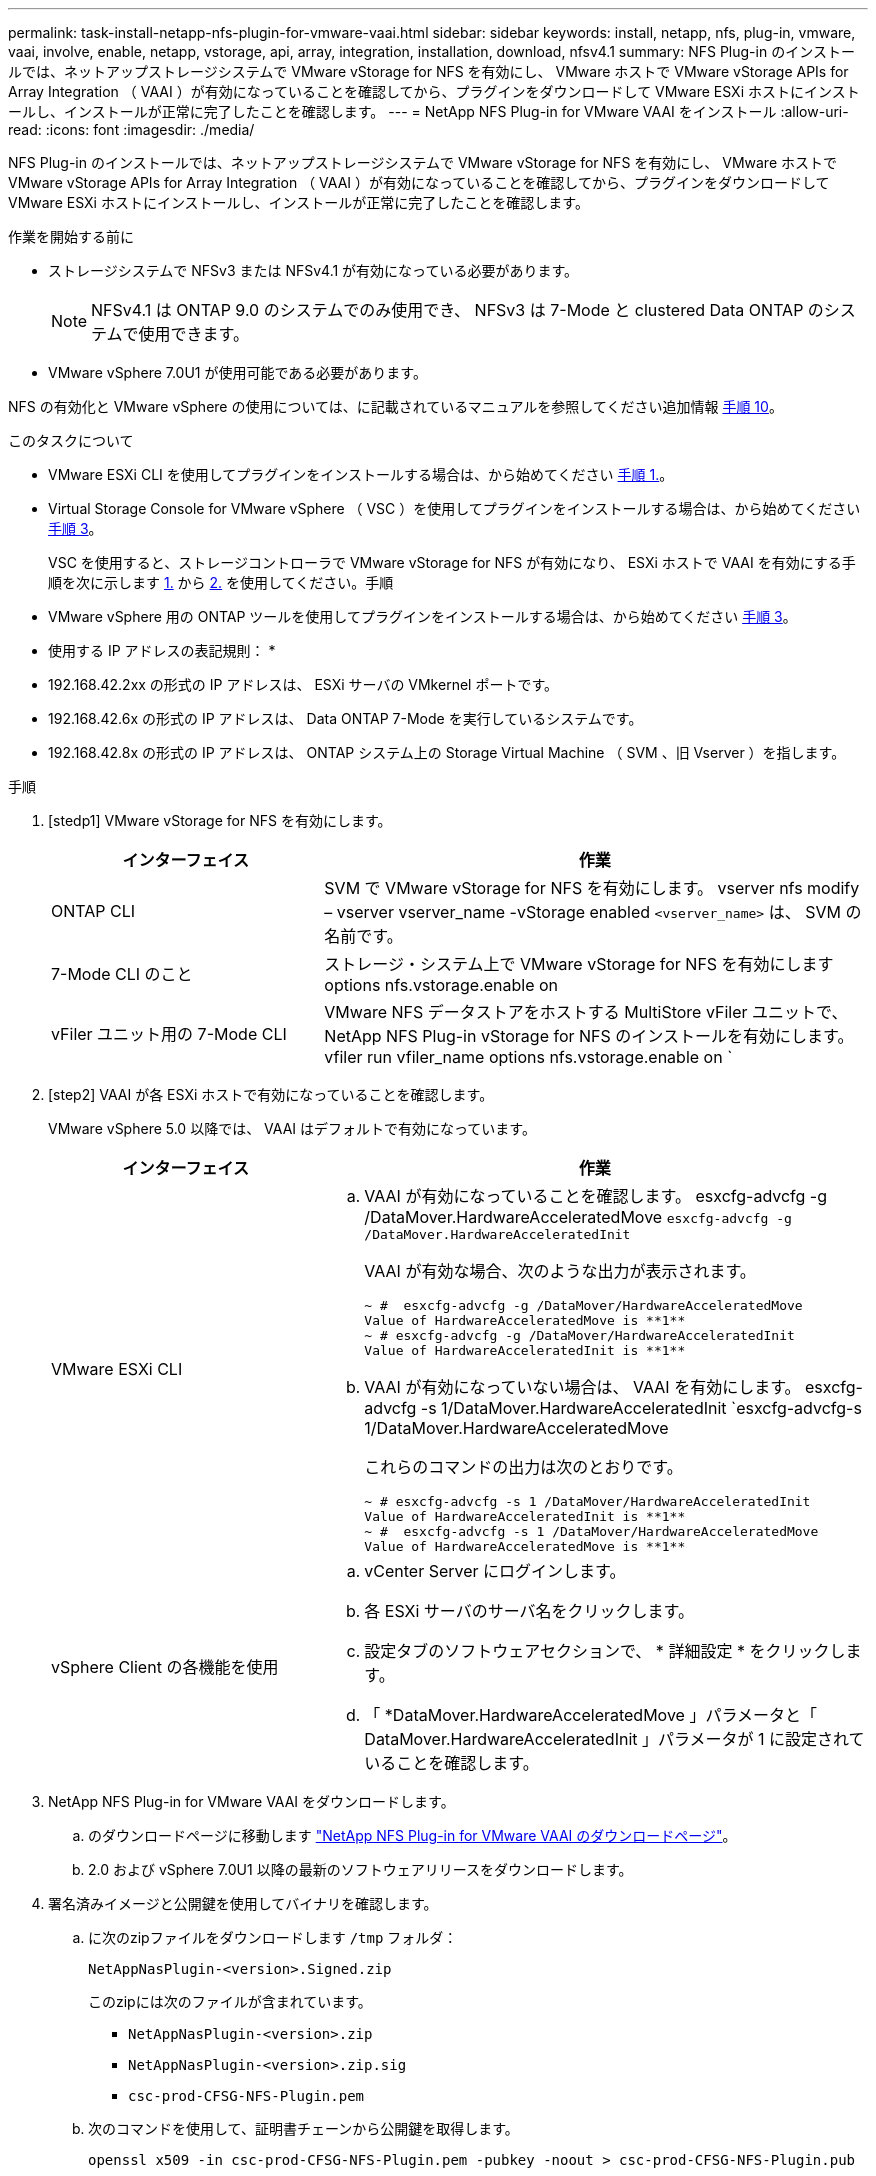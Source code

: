 ---
permalink: task-install-netapp-nfs-plugin-for-vmware-vaai.html 
sidebar: sidebar 
keywords: install, netapp, nfs, plug-in, vmware, vaai, involve, enable, netapp, vstorage, api, array, integration, installation, download, nfsv4.1 
summary: NFS Plug-in のインストールでは、ネットアップストレージシステムで VMware vStorage for NFS を有効にし、 VMware ホストで VMware vStorage APIs for Array Integration （ VAAI ）が有効になっていることを確認してから、プラグインをダウンロードして VMware ESXi ホストにインストールし、インストールが正常に完了したことを確認します。 
---
= NetApp NFS Plug-in for VMware VAAI をインストール
:allow-uri-read: 
:icons: font
:imagesdir: ./media/


[role="lead"]
NFS Plug-in のインストールでは、ネットアップストレージシステムで VMware vStorage for NFS を有効にし、 VMware ホストで VMware vStorage APIs for Array Integration （ VAAI ）が有効になっていることを確認してから、プラグインをダウンロードして VMware ESXi ホストにインストールし、インストールが正常に完了したことを確認します。

.作業を開始する前に
* ストレージシステムで NFSv3 または NFSv4.1 が有効になっている必要があります。
+

NOTE: NFSv4.1 は ONTAP 9.0 のシステムでのみ使用でき、 NFSv3 は 7-Mode と clustered Data ONTAP のシステムで使用できます。

* VMware vSphere 7.0U1 が使用可能である必要があります。


NFS の有効化と VMware vSphere の使用については、に記載されているマニュアルを参照してください追加情報 <<step10,手順 10>>。

.このタスクについて
* VMware ESXi CLI を使用してプラグインをインストールする場合は、から始めてください <<step1,手順 1.>>。
* Virtual Storage Console for VMware vSphere （ VSC ）を使用してプラグインをインストールする場合は、から始めてください <<step3,手順 3>>。
+
VSC を使用すると、ストレージコントローラで VMware vStorage for NFS が有効になり、 ESXi ホストで VAAI を有効にする手順を次に示します <<step1,1.>> から <<step2,2.>> を使用してください。手順

* VMware vSphere 用の ONTAP ツールを使用してプラグインをインストールする場合は、から始めてください <<step3,手順 3>>。


* 使用する IP アドレスの表記規則： *

* 192.168.42.2xx の形式の IP アドレスは、 ESXi サーバの VMkernel ポートです。
* 192.168.42.6x の形式の IP アドレスは、 Data ONTAP 7-Mode を実行しているシステムです。
* 192.168.42.8x の形式の IP アドレスは、 ONTAP システム上の Storage Virtual Machine （ SVM 、旧 Vserver ）を指します。


.手順
. [stedp1] VMware vStorage for NFS を有効にします。
+
[cols="30,60"]
|===
| インターフェイス | 作業 


 a| 
ONTAP CLI
 a| 
SVM で VMware vStorage for NFS を有効にします。 vserver nfs modify – vserver vserver_name -vStorage enabled `<vserver_name>` は、 SVM の名前です。



 a| 
7-Mode CLI のこと
 a| 
ストレージ・システム上で VMware vStorage for NFS を有効にします options nfs.vstorage.enable on



 a| 
vFiler ユニット用の 7-Mode CLI
 a| 
VMware NFS データストアをホストする MultiStore vFiler ユニットで、 NetApp NFS Plug-in vStorage for NFS のインストールを有効にします。 vfiler run vfiler_name options nfs.vstorage.enable on `

|===
. [step2] VAAI が各 ESXi ホストで有効になっていることを確認します。
+
VMware vSphere 5.0 以降では、 VAAI はデフォルトで有効になっています。

+
[cols="30,60"]
|===
| インターフェイス | 作業 


 a| 
VMware ESXi CLI
 a| 
.. VAAI が有効になっていることを確認します。 esxcfg-advcfg -g /DataMover.HardwareAcceleratedMove `esxcfg-advcfg -g /DataMover.HardwareAcceleratedInit`
+
VAAI が有効な場合、次のような出力が表示されます。

+
[listing]
----
~ #  esxcfg-advcfg -g /DataMover/HardwareAcceleratedMove
Value of HardwareAcceleratedMove is **1**
~ # esxcfg-advcfg -g /DataMover/HardwareAcceleratedInit
Value of HardwareAcceleratedInit is **1**
----
.. VAAI が有効になっていない場合は、 VAAI を有効にします。 esxcfg-advcfg -s 1/DataMover.HardwareAcceleratedInit `esxcfg-advcfg-s 1/DataMover.HardwareAcceleratedMove
+
これらのコマンドの出力は次のとおりです。

+
[listing]
----
~ # esxcfg-advcfg -s 1 /DataMover/HardwareAcceleratedInit
Value of HardwareAcceleratedInit is **1**
~ #  esxcfg-advcfg -s 1 /DataMover/HardwareAcceleratedMove
Value of HardwareAcceleratedMove is **1**
----




 a| 
vSphere Client の各機能を使用
 a| 
.. vCenter Server にログインします。
.. 各 ESXi サーバのサーバ名をクリックします。
.. 設定タブのソフトウェアセクションで、 * 詳細設定 * をクリックします。
.. 「 *DataMover.HardwareAcceleratedMove 」パラメータと「 DataMover.HardwareAcceleratedInit 」パラメータが 1 に設定されていることを確認します。


|===
. [[step3]] NetApp NFS Plug-in for VMware VAAI をダウンロードします。
+
.. のダウンロードページに移動します https://mysupport.netapp.com/site/products/all/details/nfsplugin-vmware-vaai/downloads-tab["NetApp NFS Plug-in for VMware VAAI のダウンロードページ"^]。
.. 2.0 および vSphere 7.0U1 以降の最新のソフトウェアリリースをダウンロードします。


. 署名済みイメージと公開鍵を使用してバイナリを確認します。
+
.. に次のzipファイルをダウンロードします `/tmp` フォルダ：
+
`NetAppNasPlugin-<version>.Signed.zip`

+
このzipには次のファイルが含まれています。

+
*** `NetAppNasPlugin-<version>.zip`
*** `NetAppNasPlugin-<version>.zip.sig`
*** `csc-prod-CFSG-NFS-Plugin.pem`


.. 次のコマンドを使用して、証明書チェーンから公開鍵を取得します。
+
`openssl x509 -in csc-prod-CFSG-NFS-Plugin.pem -pubkey -noout > csc-prod-CFSG-NFS-Plugin.pub`

+
*** `csc-prod-CFSG-NFS-Plugin.pem` には、証明書チェーンが含まれています `NetAppNasPlugin-<version>.Signed.zip`
*** `csc-prod-CFSG-NFS-Plugin.pub` は公開鍵です


.. 公開鍵を使用して署名済みイメージを確認します。
+
`openssl dgst -sha256 -verify csc-prod-CFSG-NFS-Plugin.pub -signature /tmp/ NetAppNasPlugin-<version>.zip.sig  /tmp/NetAppNasPlugin-<version>.zip`

+
検証に成功すると、次の出力が表示されます。

+
[listing]
----
Verified OK
----


. 次のコマンドを実行して、ESXiホストにプラグインをインストールします。
+
/etc/init.d/VAAI-NASD STOP

+
`esxcli software component apply -d   /tmp/<some_path>/NetAppNasPlugin-<version>.zip`

+
/etc/init.d/VAAI-NASD start

+
** `<some_path>` は、ダウンロードしたファイルの場所へのパスです
** `NetAppNasPlugin-<version>.zip` ダウンロードしたzipに含まれています


. VMware ESXi コマンドラインで、ホストにプラグインが正しくインストールされたことを確認します。
+
esxcli software component list'

+
インストールとリブートが完了するとプラグインは自動的に機能します。

+
これらのコマンドを使用することにより、コンポーネントは、 7.0x 以降から入手可能な vSphere の新しい VLCM 機能と互換性を維持できます。

. プラグインをインストールするホストシステムが新規の場合、または ONTAP を実行するサーバが新規に構成されている場合は、ルートボリュームおよび VAAI AT を使用する ESXi サーバ上の各 NFS データストアボリュームに対して、エクスポートポリシールールを作成または変更します link:task-configure-export-policies-for-clustered-data-ontap-to-allow-vaai-over-nfs.html["ONTAP で NFS 経由の VAAI を許可するエクスポートポリシーを設定します"]。
+
Data ONTAP 7-Mode を使用している場合はこの手順をスキップします。

+
エクスポートポリシーを使用することにより、ボリュームへのアクセスを特定のクライアントだけに制限することができます。VAAI コピーオフロードが機能するためにはエクスポートポリシーで NFSv4 が有効になっている必要があるため、 SVM のデータストアボリューム用のエクスポートポリシールールの変更が必要になる場合があります。データストアで NFS 以外のプロトコルを使用している場合は、エクスポートルールに NFS を設定することでそれらのプロトコルが削除されないことを確認してください。

+
[cols="30,60"]
|===
| を使用する場合 | 作業 


 a| 
ONTAP CLI
 a| 
VAAI を使用する ESXi サーバの各エクスポートポリシールールで、「 nfs 」をアクセスプロトコルとして設定します。 vserver export-policy rule modify -vserver vs1 -policyname mypolicy-ruleindex 1 -protocol nfs -rwrule krb5 | krb5i | any -rorule krb5 | krb5i | any ’

次の例では、

** 「 vs1 」は SVM の名前です。
** 「 mypolicy 」は、エクスポートポリシーの名前です。
** 「 1 」はルールのインデックス番号です。
** 「 nfs 」には、 NFSv3 プロトコルと NFSv4 プロトコルが含まれています。
** RO （読み取り専用）と RW （読み取り / 書き込み）のセキュリティ形式は、 krb5 、 krb5i 、または any のいずれかです。
+
[listing]
----
cluster1::> vserver export-policy rule modify -vserver vs1
-policyname mypolicy -ruleindex 1 -protocol nfs -rwrule krb5|krb5i|any -rorule krb5|krb5i|any
----




 a| 
ONTAP システムマネージャ
 a| 
.. [ ホーム ] タブで、適切なクラスタをダブルクリックします。
.. 左側のナビゲーションペインで、 Storage Virtual Machine （ SVM ）の階層を展開します。
+

NOTE: System Manager 3.1 よりも前のバージョンを使用している場合、 Storage Virtual Machine ではなく Vserver と表示されます。

.. ナビゲーションペインで、 VAAI 対応データストアがある Storage Virtual Machine （ SVM ）を選択し、 * Policies * > * Export Policies * をクリックします。
.. [ エクスポートポリシー ] ウィンドウで、エクスポートポリシーを展開し、ルールインデックスを選択します。
+
ユーザインターフェイスには、データストアで VAAI が有効かどうかは示されません。

.. * Modify Rule * をクリックして、 Modify Export Rule ダイアログボックスを表示します。
.. [ * アクセスプロトコル * ] で [* NFS* ] を選択して、すべてのバージョンの NFS を有効にします。
.. [OK] をクリックします。


|===
. Data ONTAP 7-Mode を使用している場合は、「 exportfs 」コマンドを実行してボリューム・パスをエクスポートします。
+
ONTAP を使用している場合は、この手順を省略してください。

+
「 exportfs 」コマンドの詳細については、を参照してください https://library.netapp.com/ecm/ecm_download_file/ECMP1401220["『 Data ONTAP 8.2 File Access and Protocols Management Guide for 7-Mode 』"^]。

+
ボリュームをエクスポートする際には、ホスト名または IP アドレス、サブネット、ネットグループを指定できます。IP アドレス ' サブネット ' またはホストを 'rw' オプションと 'root' オプションの両方に指定できます例：

+
[listing]
----
sys1> exportfs -p root=192.168.42.227 /vol/VAAI
----
+
コロンで区切って複数指定することもできます。例：

+
[listing]
----
sys1> exportfs -p root=192.168.42.227:192.168.42.228 /vol/VAAI
----
+
actual フラグを使用してボリュームをエクスポートする場合、コピーオフロードが正しく機能するためにはエクスポートパスにコンポーネントを 1 つだけ指定する必要があります。例：

+
[listing]
----
sys1> exportfs -p actual=/vol/VAAI,root=192.168.42.227 /VAAI-ALIAS
----
+

NOTE: エクスポートパスに複数のコンポーネントを指定した場合、コピーオフロードは機能しません。

. ESXi ホストに NFSv3 または NFSv4.1 のデータストアをマウントします。
+
.. NFSv3 のデータストアをマウントするには、次のコマンドを実行します。
+
esxcli storage nfs add -H 192.168.42.80 -s share_name -v volume_name

+
NFSv4.1 データストアをマウントするには、次のコマンドを実行します。

+
esxcli storage nfs41 add -H 192.168.42.80 -s share_name -v volume_name -A AUTH_SYS AUTH_SYS SYS/SEC_krb5/SEC_krb5i ’

+
次の例は、データストアをマウントするために ONTAP で実行するコマンドとその出力を示しています。

+
[listing]
----
~ # esxcfg-nas -a onc_src -o 192.168.42.80 -s /onc_src
Connecting to NAS volume: onc_src
/onc_src created and connected.
----
+
Data ONTAP 7-Mode を実行しているシステムでは、「 /vol/ 」プレフィックスが NFS ボリューム名の前に付加されます。次の例は、データストアをマウントするための 7-Mode のコマンドとその出力を示しています。

+
[listing]
----
~ # esxcfg-nas -a vms_7m -o 192.168.42.69 -s /vol/vms_7m
Connecting to NAS volume: /vol/vms_7m
/vol/vms_7m created and connected.
----
.. NAS マウントを管理するには、次のコマンド
+
esxcfg-nas -l

+
次の出力が表示されます。

+
[listing]
----
VMS_vol103 is /VMS_vol103 from 192.168.42.81 mounted available
VMS_vol104 is VMS_vol104 from 192.168.42.82 mounted available
dbench1 is /dbench1 from 192.168.42.83 mounted available
dbench2 is /dbench2 from 192.168.42.84 mounted available
onc_src is /onc_src from 192.168.42.80 mounted available
----


+
完了すると、ボリュームがマウントされ、 /vmfs/volumes ディレクトリで使用できるようになります。

. [[step10] ] 次のいずれかの方法を使用して、マウントされたデータストアで VAAI がサポートされていることを確認します。
+
[cols="30,60"]
|===
| を使用する場合 | 作業 


 a| 
ESXi CLI
 a| 
vmkfstools -ph/vmfs/volumes/OC_src/ ` 次の出力が表示されます。

[listing]
----
NFS-1.00 file system spanning 1 partitions.
File system label (if any):
onc_src Mode: public Capacity 760 MB, 36.0 MB available,
file block size 4 KB
UUID: fb9cccc8-320a99a6-0000-000000000000
Partitions spanned (on "notDCS"):

nfs:onc_src
NAS VAAI Supported: YES
Is Native Snapshot Capable: YES
~ #
----


 a| 
vSphere Client の各機能を使用
 a| 
.. ESXi Server * > * Configuration * > * Storage * をクリックします。
.. VAAI が有効な NFS データストアの Hardware Acceleration 列を確認します。


|===
+
NFS での VMware vStorage の詳細については、次のドキュメントを参照してください。

+
http://docs.netapp.com/ontap-9/topic/com.netapp.doc.cdot-famg-nfs/home.html["ONTAP 9 NFS のリファレンスガイドの概要"^]

+
https://library.netapp.com/ecm/ecm_download_file/ECMP1401220["『 Data ONTAP 8.2 File Access and Protocols Management Guide for 7-Mode 』"^]

+
ボリュームおよびボリュームのスペースの設定の詳細については、次のドキュメントを参照してください。

+
http://docs.netapp.com/ontap-9/topic/com.netapp.doc.dot-cm-vsmg/home.html["CLI による論理ストレージ管理の概要"^]

+
link:https://library.netapp.com/ecm/ecm_download_file/ECMP1368859["『 Data ONTAP 8.2 Storage Management Guide for 7-Mode 』"^]

+
vCenter Web Client GUI を使用して複数のホストにプラグインをインストールおよび管理する場合にも使用できる VMware vSphere Lifecycle Manager の詳細については、次を参照してください。

+
link:https://docs.vmware.com/en/VMware-vSphere/7.0/com.vmware.vsphere-lifecycle-manager.doc/GUID-74295A37-E8BB-4EB9-BFBA-47B78F0C570D.html["VMware vSphere Lifecycle Manager について"^]

+
VMware 環境での VSC を使用した NFS データストアのプロビジョニングと仮想マシンのクローンの作成については、次のドキュメントを参照してください。

+
link:https://library.netapp.com/ecmdocs/ECMLP2561116/html/index.html["Virtual Storage Console 6.2.1 for VMware vSphere インストレーションアドミニストレーションガイド"^]

+
VMware vSphere 用の ONTAP ツールを使用して NFS データストアをプロビジョニングし、 VMware 環境で仮想マシンのクローンを作成する方法の詳細については、次のドキュメントを参照してください。

+
link:https://docs.netapp.com/vapp-98/topic/com.netapp.doc.vsc-dsg/home.html["VMware vSphere ドキュメント用の ONTAP ツール"^]

+
NFS データストアの操作とクローニング処理の詳細については、次のトピックを参照してください。

+
link:http://pubs.vmware.com/vsphere-60/topic/com.vmware.ICbase/PDF/vsphere-esxi-vcenter-server-60-storage-guide.pdf["VMware vSphere Storage の略"^]

. Data ONTAP 7-Mode を使用している場合は、「 sis on 」コマンドを実行して、データストアボリュームでコピーオフロードと重複排除を有効にします。
+
ONTAP の場合は、ボリュームの効率化の詳細を表示します。

+
volume efficiency show -vserver vserver_name -volume volume_name

+

NOTE: AFF （ AFF ）システムでは、ボリュームの効率化がデフォルトで有効になっています。

+
コマンド出力に Storage Efficiency が有効になったボリュームが表示されない場合は、効率化を有効にします。

+
「 volume efficiency on -vserver vserver_name -volume volume_name 」を参照してください

+
VSC または VMware vSphere の ONTAP ツールを使用してボリュームを設定する場合は、この手順をスキップします。これは、データストアでボリュームの効率化がデフォルトで有効になっているためです。

+
[listing]
----
sys1> volume efficiency show
This table is currently empty.

sys1> volume efficiency on -volume  testvol1
Efficiency for volume "testvol1" of Vserver "vs1" is enabled.

sys1> volume efficiency show
Vserver    Volume           State    Status       Progress           Policy
---------- ---------------- -------- ------------ ------------------ ----------
vs1        testvol1         Enabled  Idle         Idle for 00:00:06  -
----
+
データストアボリュームでの重複排除の有効化の詳細については、次のドキュメントを参照してください。

+
http://docs.netapp.com/ontap-9/topic/com.netapp.doc.dot-cm-vsmg/home.html["CLI による論理ストレージ管理の概要"^]

+
https://library.netapp.com/ecm/ecm_download_file/ECMP1401220["『 Data ONTAP 8.2 File Access and Protocols Management Guide for 7-Mode 』"^]



.完了後
NFS Plug-in のスペースリザベーションやコピーオフロードの機能を使用することで、日常的な作業を効率化することができます。

* ネットアップのトラディショナルボリュームや FlexVol ボリュームにシック仮想マシンディスク（ VMDK ）形式の仮想マシンを作成し、作成時にファイルのスペースを確保します。
* ネットアップのボリューム内またはボリューム間で既存の仮想マシンをクローニングします。
+
** 同じノードの同じ SVM 上のボリュームであるデータストア。
** 異なるノードの同じ SVM 上のボリュームであるデータストア。
** 同じ 7-Mode システムまたは vFiler ユニット上のボリュームであるデータストア。


* クローニング処理を実行します。 ESXi ホストを経由する必要がないため、 VAAI を使用しない場合よりも処理時間が短縮されます。


